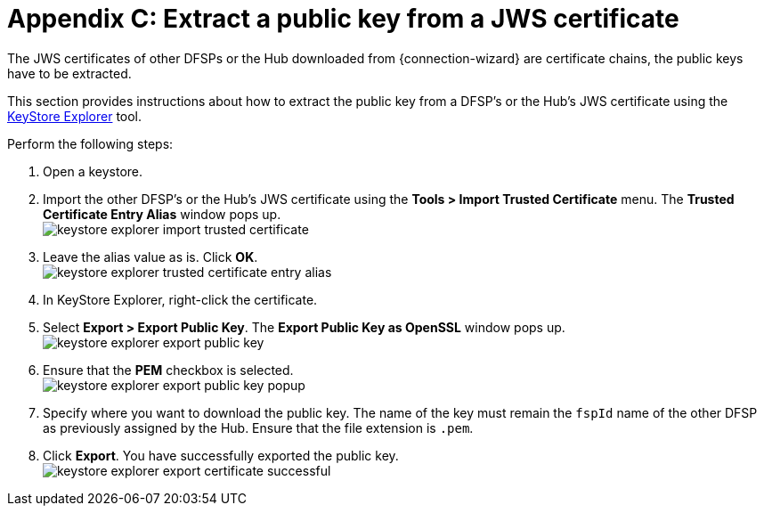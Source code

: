 = Appendix C: Extract a public key from a JWS certificate

The JWS certificates of other DFSPs or the Hub downloaded from {connection-wizard} are certificate chains, the public keys have to be extracted.

This section provides instructions about how to extract the public key from a DFSP's or the Hub's JWS certificate using the https://keystore-explorer.org/[KeyStore Explorer] tool.

Perform the following steps:

. Open a keystore.
. Import the other DFSP's or the Hub's JWS certificate using the *Tools > Import Trusted Certificate* menu. The *Trusted Certificate Entry Alias* window pops up. +
image:keystore_explorer_import_trusted_certificate.png[]
. Leave the alias value as is. Click *OK*. +
image:keystore_explorer_trusted_certificate_entry_alias.png[]
. In KeyStore Explorer, right-click the certificate.
. Select *Export > Export Public Key*. The *Export Public Key as OpenSSL* window pops up. +
image:keystore_explorer_export_public_key.png[] +
. Ensure that the *PEM* checkbox is selected. +
image:keystore_explorer_export_public_key_popup.png[]
. Specify where you want to download the public key. The name of the key must remain the `fspId` name of the other DFSP as previously assigned by the Hub. Ensure that the file extension is `.pem`.
. Click *Export*. You have successfully exported the public key. +
image:keystore_explorer_export_certificate_successful.png[]